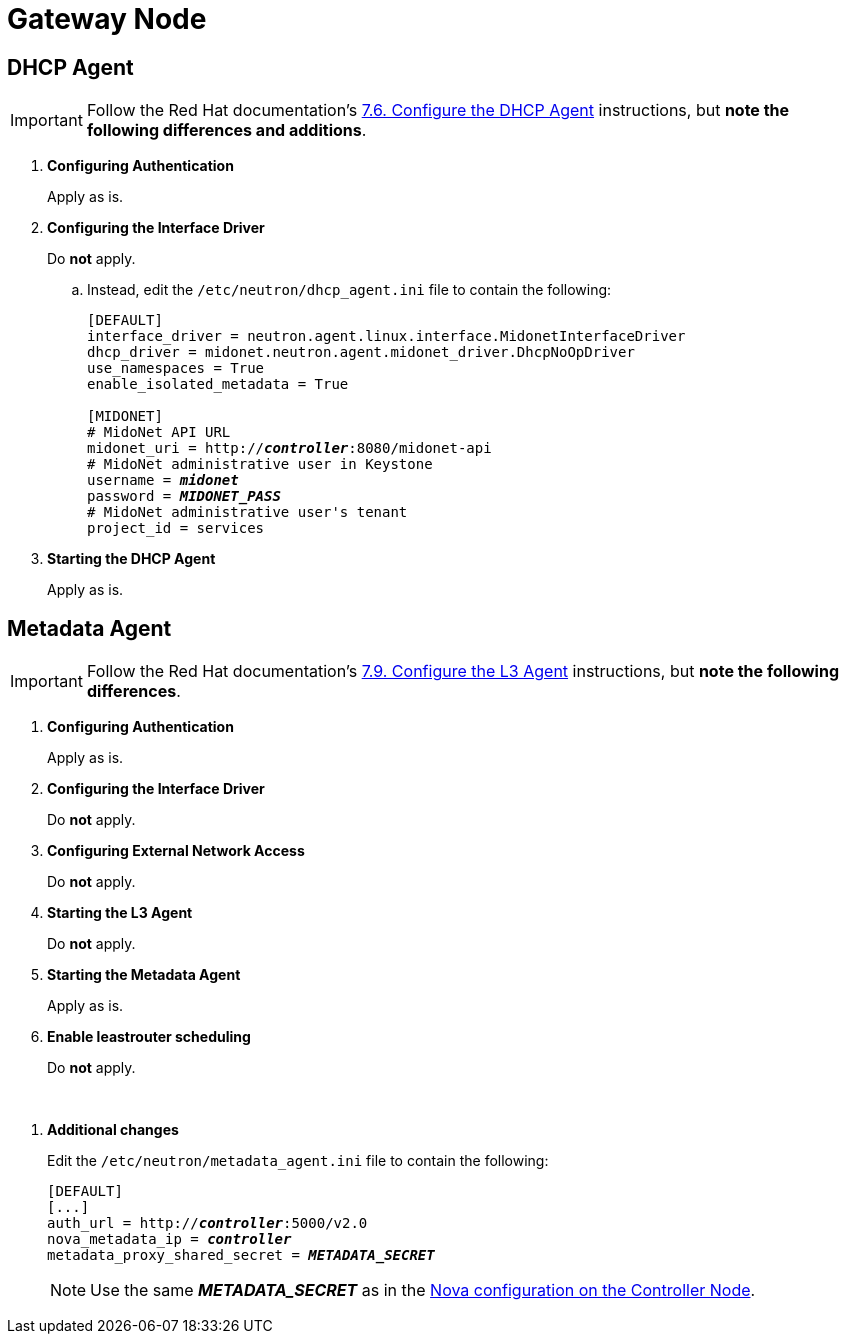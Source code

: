 = Gateway Node

== DHCP Agent

[IMPORTANT]
Follow the Red Hat documentation's
https://access.redhat.com/documentation/en-US/Red_Hat_Enterprise_Linux_OpenStack_Platform/5/html/Installation_and_Configuration_Guide/Configuring_the_DHCP_Agent.html[7.6. Configure the DHCP Agent]
instructions, but *note the following differences and additions*.

. *Configuring Authentication*
+
====
Apply as is.
====

. *Configuring the Interface Driver*
+
====
Do *not* apply.

.. Instead, edit the `/etc/neutron/dhcp_agent.ini` file to contain the
following:
+
[literal,subs="quotes"]
----
[DEFAULT]
interface_driver = neutron.agent.linux.interface.MidonetInterfaceDriver
dhcp_driver = midonet.neutron.agent.midonet_driver.DhcpNoOpDriver
use_namespaces = True
enable_isolated_metadata = True

[MIDONET]
# MidoNet API URL
midonet_uri = http://*_controller_*:8080/midonet-api
# MidoNet administrative user in Keystone
username = *_midonet_*
password = *_MIDONET_PASS_*
# MidoNet administrative user's tenant
project_id = services
----
+
====

. *Starting the DHCP Agent*
+
====
Apply as is.
====

== Metadata Agent

[IMPORTANT]
Follow the Red Hat documentation's
https://access.redhat.com/documentation/en-US/Red_Hat_Enterprise_Linux_OpenStack_Platform/5/html/Installation_and_Configuration_Guide/Configuring_the_L3_Agent.html[7.9. Configure the L3 Agent]
instructions, but *note the following differences*.

. *Configuring Authentication*
+
====
Apply as is.
====

. *Configuring the Interface Driver*
+
====
Do *not* apply.
====

. *Configuring External Network Access*
+
====
Do *not* apply.
====

. *Starting the L3 Agent*
+
====
Do *not* apply.
====

. *Starting the Metadata Agent*
+
====
Apply as is.
====

. *Enable leastrouter scheduling*
+
====
Do *not* apply.
====

{empty} +

[[neutron_metadata_proxy]]
. *Additional changes*
+
====
Edit the `/etc/neutron/metadata_agent.ini` file to contain the following:

[literal,subs="quotes"]
----
[DEFAULT]
[...]
auth_url = http://*_controller_*:5000/v2.0
nova_metadata_ip = *_controller_*
metadata_proxy_shared_secret = *_METADATA_SECRET_*
----

[NOTE]
Use the same *_METADATA_SECRET_* as in the
xref:nova_metadata_proxy[Nova configuration on the Controller Node].
====
